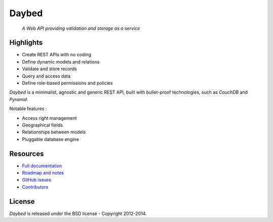 Daybed
######

    *A Web API providing validation and storage as a service*


.. image:: https://travis-ci.org/spiral-project/daybed.png
    :target: https://travis-ci.org/spiral-project/daybed

.. image:: https://coveralls.io/repos/spiral-project/daybed/badge.png?branch=master
  :target: https://coveralls.io/r/spiral-project/daybed?branch=master


Highlights
==========

* Create REST APIs with no coding
* Define dynamic models and relations
* Validate and store records
* Query and access data
* Define role-based permissions and policies

*Daybed* is a minimalist, agnostic and generic REST API, built with bullet-proof
technologies, such as *CouchDB* and *Pyramid*.

Notable features :

* Access right management
* Geographical fields
* Relationships between models
* Pluggable database engine


Resources
=========

* `Full documentation <http://daybed.rtfd.org>`_
* `Roadmap and notes <https://github.com/spiral-project/daybed/wiki>`_
* `GitHub issues <https://github.com/spiral-project/daybed/issues>`_
* `Contributors <https://github.com/spiral-project/daybed/graphs/contributors>`_


License
=======

*Daybed* is released under the BSD license - Copyright 2012-2014.
